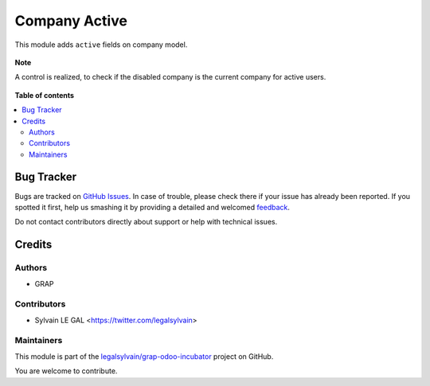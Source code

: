 ==============
Company Active
==============

.. !!!!!!!!!!!!!!!!!!!!!!!!!!!!!!!!!!!!!!!!!!!!!!!!!!!!
   !! This file is generated by oca-gen-addon-readme !!
   !! changes will be overwritten.                   !!
   !!!!!!!!!!!!!!!!!!!!!!!!!!!!!!!!!!!!!!!!!!!!!!!!!!!!

.. |badge1| image:: https://img.shields.io/badge/maturity-Beta-yellow.png
    :target: https://odoo-community.org/page/development-status
    :alt: Beta
.. |badge2| image:: https://img.shields.io/badge/licence-AGPL--3-blue.png
    :target: http://www.gnu.org/licenses/agpl-3.0-standalone.html
    :alt: License: AGPL-3
.. |badge3| image:: https://img.shields.io/badge/github-legalsylvain%2Fgrap--odoo--incubator-lightgray.png?logo=github
    :target: https://github.com/legalsylvain/grap-odoo-incubator/tree/8.0_ADD_res_company_active/res_company_active
    :alt: legalsylvain/grap-odoo-incubator

|badge1| |badge2| |badge3| 

This module adds ``active`` fields on company model.

.. figure:: https://raw.githubusercontent.com/legalsylvain/grap-odoo-incubator/8.0_ADD_res_company_active/res_company_active/static/description/res_company_form.png

**Note**

A control is realized, to check if the disabled company is the current company
for active users.

.. figure:: https://raw.githubusercontent.com/legalsylvain/grap-odoo-incubator/8.0_ADD_res_company_active/res_company_active/static/description/validation_error.png

**Table of contents**

.. contents::
   :local:

Bug Tracker
===========

Bugs are tracked on `GitHub Issues <https://github.com/legalsylvain/grap-odoo-incubator/issues>`_.
In case of trouble, please check there if your issue has already been reported.
If you spotted it first, help us smashing it by providing a detailed and welcomed
`feedback <https://github.com/legalsylvain/grap-odoo-incubator/issues/new?body=module:%20res_company_active%0Aversion:%208.0_ADD_res_company_active%0A%0A**Steps%20to%20reproduce**%0A-%20...%0A%0A**Current%20behavior**%0A%0A**Expected%20behavior**>`_.

Do not contact contributors directly about support or help with technical issues.

Credits
=======

Authors
~~~~~~~

* GRAP

Contributors
~~~~~~~~~~~~

* Sylvain LE GAL <https://twitter.com/legalsylvain>

Maintainers
~~~~~~~~~~~



This module is part of the `legalsylvain/grap-odoo-incubator <https://github.com/legalsylvain/grap-odoo-incubator/tree/8.0_ADD_res_company_active/res_company_active>`_ project on GitHub.


You are welcome to contribute.
